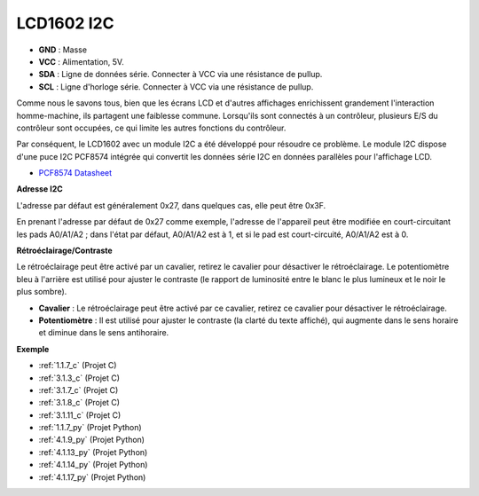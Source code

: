 .. _cpn_i2c_lcd:

LCD1602 I2C
==============

.. image:: img/i2c_lcd1602.png
    :width: 800

* **GND** : Masse
* **VCC** : Alimentation, 5V.
* **SDA** : Ligne de données série. Connecter à VCC via une résistance de pullup.
* **SCL** : Ligne d'horloge série. Connecter à VCC via une résistance de pullup.

Comme nous le savons tous, bien que les écrans LCD et d'autres affichages enrichissent grandement l'interaction homme-machine, ils partagent une faiblesse commune. Lorsqu'ils sont connectés à un contrôleur, plusieurs E/S du contrôleur sont occupées, ce qui limite les autres fonctions du contrôleur.

Par conséquent, le LCD1602 avec un module I2C a été développé pour résoudre ce problème. Le module I2C dispose d'une puce I2C PCF8574 intégrée qui convertit les données série I2C en données parallèles pour l'affichage LCD.

* `PCF8574 Datasheet <https://www.ti.com/lit/ds/symlink/pcf8574.pdf?ts=1627006546204&ref_url=https%253A%252F%252Fwww.google.com%252F>`_

**Adresse I2C**

L'adresse par défaut est généralement 0x27, dans quelques cas, elle peut être 0x3F.

En prenant l'adresse par défaut de 0x27 comme exemple, l'adresse de l'appareil peut être modifiée en court-circuitant les pads A0/A1/A2 ; dans l'état par défaut, A0/A1/A2 est à 1, et si le pad est court-circuité, A0/A1/A2 est à 0.

.. image:: img/i2c_address.jpg
    :width: 600

**Rétroéclairage/Contraste**

Le rétroéclairage peut être activé par un cavalier, retirez le cavalier pour désactiver le rétroéclairage. Le potentiomètre bleu à l'arrière est utilisé pour ajuster le contraste (le rapport de luminosité entre le blanc le plus lumineux et le noir le plus sombre).

.. image:: img/back_lcd1602.jpg

* **Cavalier** : Le rétroéclairage peut être activé par ce cavalier, retirez ce cavalier pour désactiver le rétroéclairage.
* **Potentiomètre** : Il est utilisé pour ajuster le contraste (la clarté du texte affiché), qui augmente dans le sens horaire et diminue dans le sens antihoraire.

**Exemple**

* :ref:`1.1.7_c` (Projet C)
* :ref:`3.1.3_c` (Projet C)
* :ref:`3.1.7_c` (Projet C)
* :ref:`3.1.8_c` (Projet C)
* :ref:`3.1.11_c` (Projet C)
* :ref:`1.1.7_py` (Projet Python)
* :ref:`4.1.9_py` (Projet Python)
* :ref:`4.1.13_py` (Projet Python)
* :ref:`4.1.14_py` (Projet Python)
* :ref:`4.1.17_py` (Projet Python)

